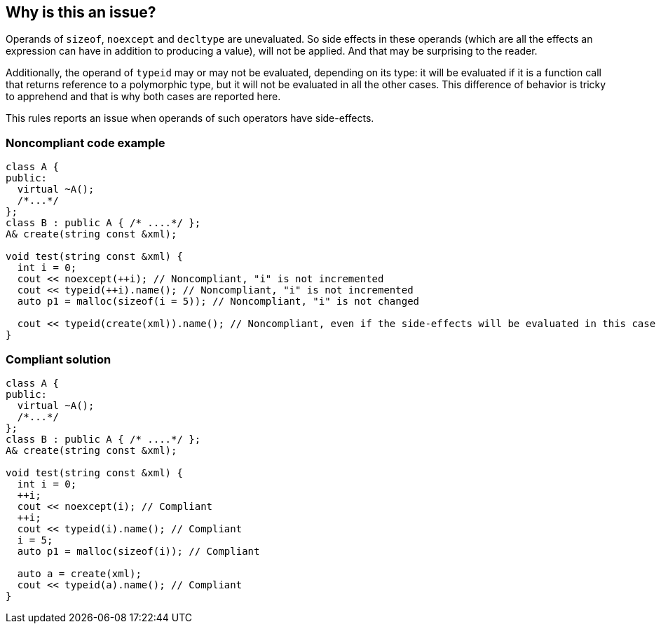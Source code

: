 == Why is this an issue?

Operands of ``++sizeof++``, ``++noexcept++`` and ``++decltype++`` are unevaluated. So side effects in these operands (which are all the effects an expression can have in addition to producing a value), will not be applied. And that may be surprising to the reader.


Additionally, the operand of ``++typeid++`` may or may not be evaluated, depending on its type: it will be evaluated if it is a function call that returns reference to a polymorphic type, but it will not be evaluated in all the other cases. This difference of behavior is tricky to apprehend and that is why both cases are reported here.


This rules reports an issue when operands of such operators have side-effects.


=== Noncompliant code example

[source,cpp]
----
class A {
public:
  virtual ~A(); 
  /*...*/
};
class B : public A { /* ....*/ };
A& create(string const &xml);

void test(string const &xml) {
  int i = 0;
  cout << noexcept(++i); // Noncompliant, "i" is not incremented
  cout << typeid(++i).name(); // Noncompliant, "i" is not incremented
  auto p1 = malloc(sizeof(i = 5)); // Noncompliant, "i" is not changed

  cout << typeid(create(xml)).name(); // Noncompliant, even if the side-effects will be evaluated in this case
}
----


=== Compliant solution

[source,cpp]
----
class A {
public:
  virtual ~A(); 
  /*...*/
};
class B : public A { /* ....*/ };
A& create(string const &xml);

void test(string const &xml) {
  int i = 0;
  ++i;
  cout << noexcept(i); // Compliant
  ++i;
  cout << typeid(i).name(); // Compliant
  i = 5;
  auto p1 = malloc(sizeof(i)); // Compliant

  auto a = create(xml);
  cout << typeid(a).name(); // Compliant
}
----


ifdef::env-github,rspecator-view[]

'''
== Implementation Specification
(visible only on this page)

=== Message

expression with side effects has no effect in an unevaluated context

expression with side effects will be evaluated despite being used as an operand to "typeid"


'''
== Comments And Links
(visible only on this page)

=== is related to: S922

endif::env-github,rspecator-view[]
